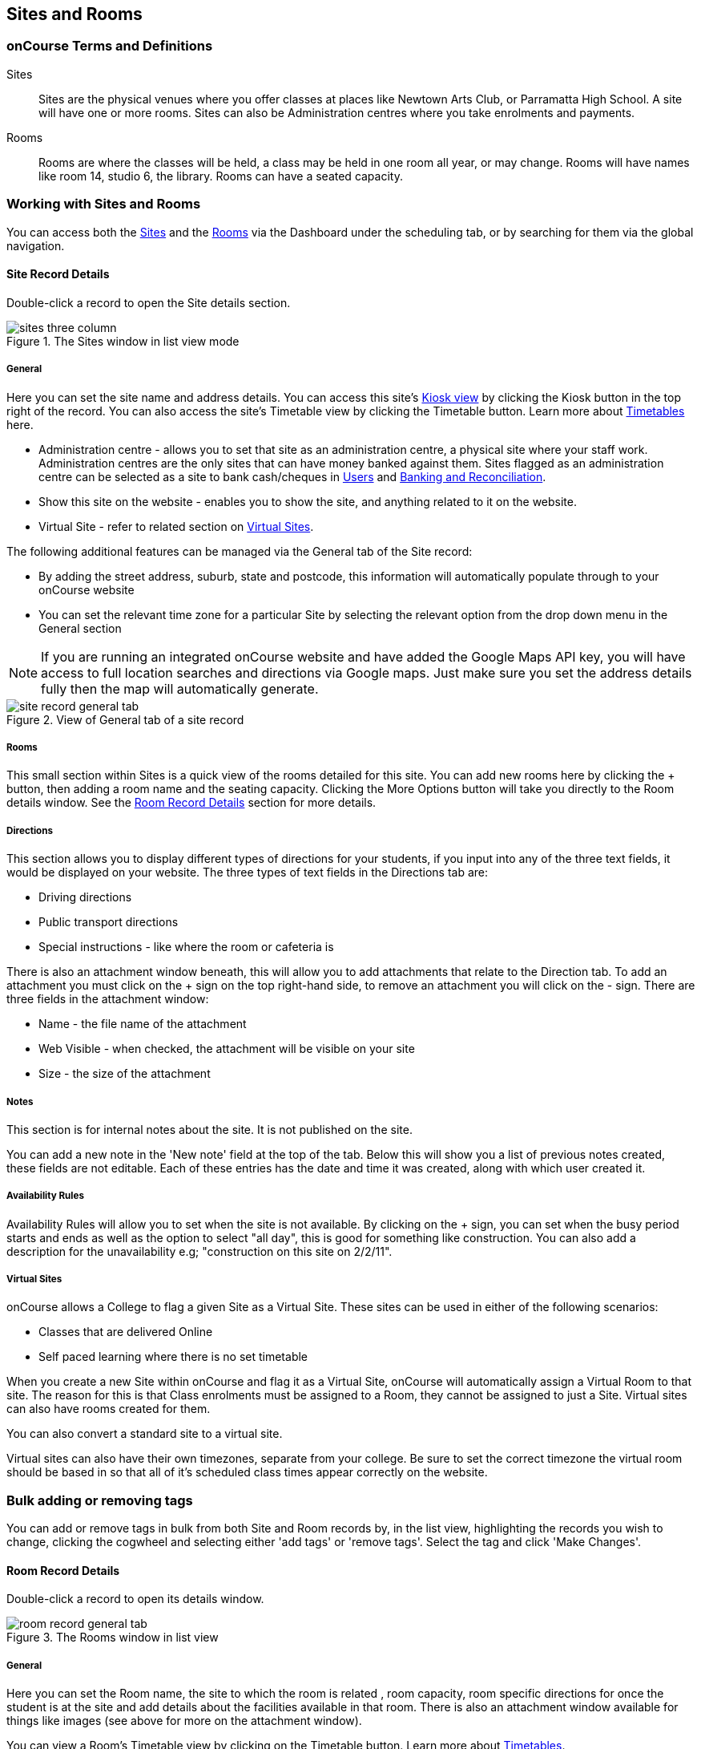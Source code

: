[[sitesRooms]]
== Sites and Rooms

[[sitesRooms-definitions]]
=== onCourse Terms and Definitions

Sites::
Sites are the physical venues where you offer classes at places like Newtown Arts Club, or Parramatta High School. A site will have one or more rooms. Sites can also be Administration centres where you take enrolments and payments.
Rooms::
Rooms are where the classes will be held, a class may be held in one room all year, or may change. Rooms will have names like room 14, studio 6, the library. Rooms can have a seated capacity.

[[sitesRooms-workingWith]]
=== Working with Sites and Rooms

You can access both the https://demo.cloud.oncourse.cc/site[Sites] and the https://demo.cloud.oncourse.cc/room[Rooms] via the Dashboard under the scheduling tab, or by searching for them via the global navigation.

[[sites]]
==== Site Record Details

Double-click a record to open the Site details section.

image::images/sites_three_column.png[title='The Sites window in list view mode']

[[sites-General]]
===== General

Here you can set the site name and address details. You can access this site's <<kiosk, Kiosk view>> by clicking the Kiosk button in the top right of the record. You can also access the site's Timetable view by clicking the Timetable button. Learn more about <<timetable, Timetables>> here.

* Administration centre - allows you to set that site as an administration centre, a physical site where your staff work. Administration centres are the only sites that can have money banked against them. Sites flagged as an administration centre can be selected as a site to bank cash/cheques in <<users-settings, Users>> and  <<accounting-Deposit, Banking and Reconciliation>>.
* Show this site on the website - enables you to show the site, and anything related to it on the website.
* Virtual Site - refer to related section on <<sites-virtual, Virtual Sites>>.

The following additional features can be managed via the General tab of the Site record:

* By adding the street address, suburb, state and postcode, this information will automatically populate through to your onCourse website
* You can set the relevant time zone for a particular Site by selecting the relevant option from the drop down menu in the General section

[NOTE]
====
If you are running an integrated onCourse website and have added the Google Maps API key, you will have access to full location searches and directions via Google maps. Just make sure you set the address details fully then the map will automatically generate.
====

image::images/site_record_general_tab.png[title='View of General tab of a site record']

[[sitesRooms-rooms]]
===== Rooms

This small section within Sites is a quick view of the rooms detailed for this site. You can add new rooms here by clicking the + button, then adding a room name and the seating capacity. Clicking the More Options button will take you directly to the Room details window. See the <<rooms>> section for more details.

[[sites-Directions]]
===== Directions

This section allows you to display different types of directions for your students, if you input into any of the three text fields, it would be displayed on your website. The three types of text fields in the Directions tab are:

* Driving directions
* Public transport directions
* Special instructions - like where the room or cafeteria is

There is also an attachment window beneath, this will allow you to add attachments that relate to the Direction tab. To add an attachment you must click on the + sign on the top right-hand side, to remove an attachment you will click on the - sign. There are three fields in the attachment window:

* Name - the file name of the attachment
* Web Visible - when checked, the attachment will be visible on your site
* Size - the size of the attachment

[[sites-Notes]]
===== Notes

This section is for internal notes about the site. It is not published on the site.

You can add a new note in the 'New note' field at the top of the tab. Below this will show you a list of previous notes created, these fields are not editable. Each of these entries has the date and time it was created, along with which user created it.

[[sites-Timetable]]
===== Availability Rules

Availability Rules will allow you to set when the site is not available. By clicking on the + sign, you can set when the busy period starts and ends as well as the option to select "all day", this is good for something like construction. You can also add a description for the unavailability e.g; "construction on this site on 2/2/11".

[[sites-virtual]]
===== Virtual Sites

onCourse allows a College to flag a given Site as a Virtual Site. These sites can be used in either of the following scenarios:

* Classes that are delivered Online
* Self paced learning where there is no set timetable

When you create a new Site within onCourse and flag it as a Virtual Site, onCourse will automatically assign a Virtual Room to that site. The reason for this is that Class enrolments must be assigned to a Room, they cannot be assigned to just a Site. Virtual sites can also have rooms created for them.

You can also convert a standard site to a virtual site.

Virtual sites can also have their own timezones, separate from your college. Be sure to set the correct timezone the virtual room should be based in so that all of it's scheduled class times appear correctly on the website.

=== Bulk adding or removing tags

You can add or remove tags in bulk from both Site and Room records by, in the list view, highlighting the records you wish to change, clicking the cogwheel and selecting either 'add tags' or 'remove tags'. Select the tag and click 'Make Changes'.

[[rooms]]
==== Room Record Details

Double-click a record to open its details window.

image::images/room_record_general_tab.png[title='The Rooms window in list view']

[[rooms-General]]
===== General

Here you can set the Room name, the site to which the room is related , room capacity, room specific directions for once the student is at the site and add details about the facilities available in that room. There is also an attachment window available for things like images (see above for more on the attachment window).

You can view a Room's Timetable view by clicking on the Timetable button. Learn more about <<timetable, Timetables>>.

[NOTE]
====
Note that the Facilities and Directions fields within the Room record is part of the dynamic course content which is automatically published to your onCourse website.
====

image::images/rooms_general.png[title='A detailed view of a Room record']

[[rooms-Notes]]
===== Notes

This tab is for internal notes about the room. It is not published on the website.

You can add a new note in the 'New note' field at the top of the tab. Below this will show you a list of previous notes created, these fields are not editable. Each of these entries has the date and time it was created, along with which user created it.

[[rooms-Timetable]]
===== Availability Rules

Here you can set room availabilities (see above for more on the availability rules).

[[sitesRooms-Creating]]
=== Creating Sites and Rooms

The next step in setting up your onCourse program is entering sites and rooms. You can give each room a name, specific directions on how to get there, and describe the facilities that are available. It also allows you to make it possible for students to view detailed maps and instructions from your website about where their class will be held, saving your staff time with phone calls giving directions and saving students frustration when they can't accurately locate the venue.

Creating sites and rooms is a valuable part of your training resource management. Every time you book a session in a room, the Classes timetable is updated and the room becomes scheduled. This means that if you try to book another session in this room at the same time, you will be notified that it is already booked within the Class > Timetable tab. It's important to note that onCourse will not prevent you from double booking a room.

If you have a room or site that you hire on a casual basis you can also set the availability for it. For example, you may hire a public hall on Wednesday evenings. When you set up this room, you can specify it is only available for you to book between 5pm and 9pm. Course coordinators scheduling classes will an error message if they try to book a class in this room on another night, or to start before 5pm.

[TIP]
====
It is a good idea to create the sites and rooms first so later when you add courses, you can easily assign them to a location.
====

==== How to set up a new site

. From the Sites list view, click on the + button. A new site screen will open on the details window in the general section.
. In the Name field enter the name of the site e.g. Waverley Campus. Remember the site is where the rooms are located and is not the rooms themselves, that comes later.
. Enter the street address of the site. If you report AVETMISS your sites must have accurate address suburbs and postcodes.
. Once you've entered the complete address, a Google Maps image denoting your sites location will appear if you have added the Google Maps API key.
. Move to the Directions section.
If you have specific driving directions, public transport directions or special instructions like parking, you can add them here. This information is published to your ish website. Because these description fields are Rich Text enabled (the blue A indicates this) you can add hyperlinks to local bus timetables or other useful pages for your students, like transport infoline or your local equivalent.
. If you have any internal notes about the site, you can add them on the notes tab. These are not published to your ish website.
. To set an unavailability for the site, go to the Availability Rules section and click on the + button.
. Create a new availability rule by clicking the + and define the Start & End date and time. You can also select 'all day' instead of selecting a specific time period.
. Choose if you wish to repeat the unavailability and the end date of the repeats. You will also need to add a description of why the resource is unavailable.
. Click save. Once you have saved your site, click Close to be returned to the list view.

==== How to set up a new Room

. From the site list, double-click on the site you want to add rooms to. Alternatively, you can open the Rooms list from the splash screen and click on the + button.
. Enter the name of the room e.g. Studio 1. If your venue only has one room, such as a community hall, you still need to create at least one room so you can link a class to it.
. Enter the seated capacity. This is how many people the room can hold. If you try to book a class into this room that has a maximum student number greater than the seated capacity, you will get a warning.
. On the Direction tab you can enter the directions to the room e.g. ground floor, level 3 and the room facilities e.g. tables and chairs, screen projector.
. If you have any internal notes about the room, you can add them on the notes tab. These are not published to your ish website.
. To set room availability, go to the Availability Rule section and click the + button.
. Create a new availability rule by clicking the +and define the Start and End date and time. You can also select 'all day' instead of selecting a time period.
. Choose if you wish to repeat the unavailability and the end date of the repeats. You also need to add a description of why the resource is unavailable.
. Click save to save the record, then click close to return to the list view.

To edit any of the information you have entered simply click on the room or site that you wish to update. This will bring up the edit screen for that record. Make your changes and click save.

